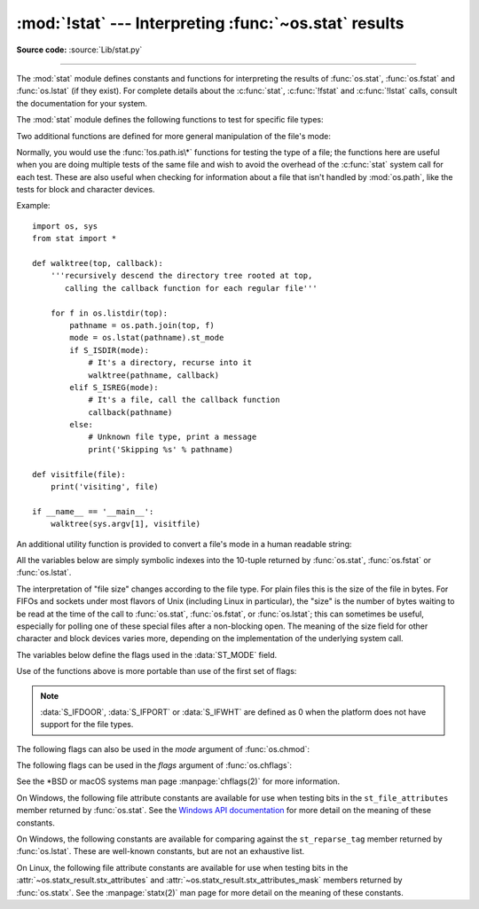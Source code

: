 :mod:`!stat` --- Interpreting :func:`~os.stat` results
======================================================

.. module:: stat
   :synopsis: Utilities for interpreting the results of os.stat(),
              os.lstat() and os.fstat().

.. sectionauthor:: Skip Montanaro <skip@automatrix.com>

**Source code:** :source:`Lib/stat.py`

--------------

The :mod:`stat` module defines constants and functions for interpreting the
results of :func:`os.stat`, :func:`os.fstat` and :func:`os.lstat` (if they
exist).  For complete details about the :c:func:`stat`, :c:func:`!fstat` and
:c:func:`!lstat` calls, consult the documentation for your system.

.. versionchanged:: 3.4
   The stat module is backed by a C implementation.

The :mod:`stat` module defines the following functions to test for specific file
types:


.. function:: S_ISDIR(mode)

   Return non-zero if the mode is from a directory.


.. function:: S_ISCHR(mode)

   Return non-zero if the mode is from a character special device file.


.. function:: S_ISBLK(mode)

   Return non-zero if the mode is from a block special device file.


.. function:: S_ISREG(mode)

   Return non-zero if the mode is from a regular file.


.. function:: S_ISFIFO(mode)

   Return non-zero if the mode is from a FIFO (named pipe).


.. function:: S_ISLNK(mode)

   Return non-zero if the mode is from a symbolic link.


.. function:: S_ISSOCK(mode)

   Return non-zero if the mode is from a socket.

.. function:: S_ISDOOR(mode)

   Return non-zero if the mode is from a door.

   .. versionadded:: 3.4

.. function:: S_ISPORT(mode)

   Return non-zero if the mode is from an event port.

   .. versionadded:: 3.4

.. function:: S_ISWHT(mode)

   Return non-zero if the mode is from a whiteout.

   .. versionadded:: 3.4

Two additional functions are defined for more general manipulation of the file's
mode:


.. function:: S_IMODE(mode)

   Return the portion of the file's mode that can be set by
   :func:`os.chmod`\ ---that is, the file's permission bits, plus the sticky
   bit, set-group-id, and set-user-id bits (on systems that support them).


.. function:: S_IFMT(mode)

   Return the portion of the file's mode that describes the file type (used by the
   :func:`!S_IS\*` functions above).

Normally, you would use the :func:`!os.path.is\*` functions for testing the type
of a file; the functions here are useful when you are doing multiple tests of
the same file and wish to avoid the overhead of the :c:func:`stat` system call
for each test.  These are also useful when checking for information about a file
that isn't handled by :mod:`os.path`, like the tests for block and character
devices.

Example::

   import os, sys
   from stat import *

   def walktree(top, callback):
       '''recursively descend the directory tree rooted at top,
          calling the callback function for each regular file'''

       for f in os.listdir(top):
           pathname = os.path.join(top, f)
           mode = os.lstat(pathname).st_mode
           if S_ISDIR(mode):
               # It's a directory, recurse into it
               walktree(pathname, callback)
           elif S_ISREG(mode):
               # It's a file, call the callback function
               callback(pathname)
           else:
               # Unknown file type, print a message
               print('Skipping %s' % pathname)

   def visitfile(file):
       print('visiting', file)

   if __name__ == '__main__':
       walktree(sys.argv[1], visitfile)

An additional utility function is provided to convert a file's mode in a human
readable string:

.. function:: filemode(mode)

   Convert a file's mode to a string of the form '-rwxrwxrwx'.

   .. versionadded:: 3.3

   .. versionchanged:: 3.4
      The function supports :data:`S_IFDOOR`, :data:`S_IFPORT` and
      :data:`S_IFWHT`.


All the variables below are simply symbolic indexes into the 10-tuple returned
by :func:`os.stat`, :func:`os.fstat` or :func:`os.lstat`.


.. data:: ST_MODE

   Inode protection mode.


.. data:: ST_INO

   Inode number.


.. data:: ST_DEV

   Device inode resides on.


.. data:: ST_NLINK

   Number of links to the inode.


.. data:: ST_UID

   User id of the owner.


.. data:: ST_GID

   Group id of the owner.


.. data:: ST_SIZE

   Size in bytes of a plain file; amount of data waiting on some special files.


.. data:: ST_ATIME

   Time of last access.


.. data:: ST_MTIME

   Time of last modification.


.. data:: ST_CTIME

   The "ctime" as reported by the operating system.  On some systems (like Unix) is
   the time of the last metadata change, and, on others (like Windows), is the
   creation time (see platform documentation for details).

The interpretation of "file size" changes according to the file type.  For plain
files this is the size of the file in bytes.  For FIFOs and sockets under most
flavors of Unix (including Linux in particular), the "size" is the number of
bytes waiting to be read at the time of the call to :func:`os.stat`,
:func:`os.fstat`, or :func:`os.lstat`; this can sometimes be useful, especially
for polling one of these special files after a non-blocking open.  The meaning
of the size field for other character and block devices varies more, depending
on the implementation of the underlying system call.

The variables below define the flags used in the :data:`ST_MODE` field.

Use of the functions above is more portable than use of the first set of flags:

.. data:: S_IFSOCK

   Socket.

.. data:: S_IFLNK

   Symbolic link.

.. data:: S_IFREG

   Regular file.

.. data:: S_IFBLK

   Block device.

.. data:: S_IFDIR

   Directory.

.. data:: S_IFCHR

   Character device.

.. data:: S_IFIFO

   FIFO.

.. data:: S_IFDOOR

   Door.

   .. versionadded:: 3.4

.. data:: S_IFPORT

   Event port.

   .. versionadded:: 3.4

.. data:: S_IFWHT

   Whiteout.

   .. versionadded:: 3.4

.. note::

   :data:`S_IFDOOR`, :data:`S_IFPORT` or :data:`S_IFWHT` are defined as
   0 when the platform does not have support for the file types.

The following flags can also be used in the *mode* argument of :func:`os.chmod`:

.. data:: S_ISUID

   Set UID bit.

.. data:: S_ISGID

   Set-group-ID bit.  This bit has several special uses.  For a directory
   it indicates that BSD semantics is to be used for that directory:
   files created there inherit their group ID from the directory, not
   from the effective group ID of the creating process, and directories
   created there will also get the :data:`S_ISGID` bit set.  For a
   file that does not have the group execution bit (:data:`S_IXGRP`)
   set, the set-group-ID bit indicates mandatory file/record locking
   (see also :data:`S_ENFMT`).

.. data:: S_ISVTX

   Sticky bit.  When this bit is set on a directory it means that a file
   in that directory can be renamed or deleted only by the owner of the
   file, by the owner of the directory, or by a privileged process.

.. data:: S_IRWXU

   Mask for file owner permissions.

.. data:: S_IRUSR

   Owner has read permission.

.. data:: S_IWUSR

   Owner has write permission.

.. data:: S_IXUSR

   Owner has execute permission.

.. data:: S_IRWXG

   Mask for group permissions.

.. data:: S_IRGRP

   Group has read permission.

.. data:: S_IWGRP

   Group has write permission.

.. data:: S_IXGRP

   Group has execute permission.

.. data:: S_IRWXO

   Mask for permissions for others (not in group).

.. data:: S_IROTH

   Others have read permission.

.. data:: S_IWOTH

   Others have write permission.

.. data:: S_IXOTH

   Others have execute permission.

.. data:: S_ENFMT

   System V file locking enforcement.  This flag is shared with :data:`S_ISGID`:
   file/record locking is enforced on files that do not have the group
   execution bit (:data:`S_IXGRP`) set.

.. data:: S_IREAD

   Unix V7 synonym for :data:`S_IRUSR`, also used on Windows.

.. data:: S_IWRITE

   Unix V7 synonym for :data:`S_IWUSR`, also used on Windows.

.. data:: S_IEXEC

   Unix V7 synonym for :data:`S_IXUSR`.

The following flags can be used in the *flags* argument of :func:`os.chflags`:

.. data:: UF_SETTABLE

   All user settable flags.

   .. versionadded:: 3.13

.. data:: UF_NODUMP

   Do not dump the file.

.. data:: UF_IMMUTABLE

   The file may not be changed.

.. data:: UF_APPEND

   The file may only be appended to.

.. data:: UF_OPAQUE

   The directory is opaque when viewed through a union stack.

.. data:: UF_NOUNLINK

   The file may not be renamed or deleted.

.. data:: UF_COMPRESSED

   The file is stored compressed (macOS 10.6+).

.. data:: UF_TRACKED

   Used for handling document IDs (macOS)

   .. versionadded:: 3.13

.. data:: UF_DATAVAULT

   The file needs an entitlement for reading or writing (macOS 10.13+)

   .. versionadded:: 3.13

.. data:: UF_HIDDEN

   The file should not be displayed in a GUI (macOS 10.5+).

.. data:: SF_SETTABLE

   All super-user changeable flags

   .. versionadded:: 3.13

.. data:: SF_SUPPORTED

   All super-user supported flags

   .. availability:: macOS

   .. versionadded:: 3.13

.. data:: SF_SYNTHETIC

   All super-user read-only synthetic flags

   .. availability:: macOS

   .. versionadded:: 3.13

.. data:: SF_ARCHIVED

   The file may be archived.

.. data:: SF_IMMUTABLE

   The file may not be changed.

.. data:: SF_APPEND

   The file may only be appended to.

.. data:: SF_RESTRICTED

   The file needs an entitlement to write to (macOS 10.13+)

   .. versionadded:: 3.13

.. data:: SF_NOUNLINK

   The file may not be renamed or deleted.

.. data:: SF_SNAPSHOT

   The file is a snapshot file.

.. data:: SF_FIRMLINK

   The file is a firmlink (macOS 10.15+)

   .. versionadded:: 3.13

.. data:: SF_DATALESS

   The file is a dataless object (macOS 10.15+)

   .. versionadded:: 3.13

See the \*BSD or macOS systems man page :manpage:`chflags(2)` for more information.

On Windows, the following file attribute constants are available for use when
testing bits in the ``st_file_attributes`` member returned by :func:`os.stat`.
See the `Windows API documentation
<https://msdn.microsoft.com/en-us/library/windows/desktop/gg258117.aspx>`_
for more detail on the meaning of these constants.

.. data:: FILE_ATTRIBUTE_ARCHIVE
          FILE_ATTRIBUTE_COMPRESSED
          FILE_ATTRIBUTE_DEVICE
          FILE_ATTRIBUTE_DIRECTORY
          FILE_ATTRIBUTE_ENCRYPTED
          FILE_ATTRIBUTE_HIDDEN
          FILE_ATTRIBUTE_INTEGRITY_STREAM
          FILE_ATTRIBUTE_NORMAL
          FILE_ATTRIBUTE_NOT_CONTENT_INDEXED
          FILE_ATTRIBUTE_NO_SCRUB_DATA
          FILE_ATTRIBUTE_OFFLINE
          FILE_ATTRIBUTE_READONLY
          FILE_ATTRIBUTE_REPARSE_POINT
          FILE_ATTRIBUTE_SPARSE_FILE
          FILE_ATTRIBUTE_SYSTEM
          FILE_ATTRIBUTE_TEMPORARY
          FILE_ATTRIBUTE_VIRTUAL

   .. versionadded:: 3.5

On Windows, the following constants are available for comparing against the
``st_reparse_tag`` member returned by :func:`os.lstat`. These are well-known
constants, but are not an exhaustive list.

.. data:: IO_REPARSE_TAG_SYMLINK
          IO_REPARSE_TAG_MOUNT_POINT
          IO_REPARSE_TAG_APPEXECLINK

   .. versionadded:: 3.8

On Linux, the following file attribute constants are available for use when
testing bits in the :attr:`~os.statx_result.stx_attributes` and
:attr:`~os.statx_result.stx_attributes_mask` members returned by
:func:`os.statx`.  See the :manpage:`statx(2)` man page for more detail on the
meaning of these constants.

.. data:: STATX_ATTR_COMPRESSED
          STATX_ATTR_IMMUTABLE
          STATX_ATTR_APPEND
          STATX_ATTR_NODUMP
          STATX_ATTR_ENCRYPTED
          STATX_ATTR_AUTOMOUNT
          STATX_ATTR_MOUNT_ROOT
          STATX_ATTR_VERITY
          STATX_ATTR_DAX
          STATX_ATTR_WRITE_ATOMIC

   .. versionadded:: next
